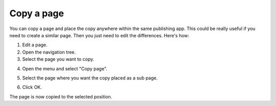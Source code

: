 Copy a page
==============================================

You can copy a page and place the copy anywhere within the same publishing app. This could be really useful if you need to create a similar page. Then you just need to edit the differences. Here's how:

1. Edit a page.
2. Open the navigation tree.
3. Select the page you want to copy. 

.. image:: copy-page-select.png

4. Open the menu and select "Copy page".

.. image:: copy-page-menu.png

5. Select the page where you want the copy placed as a sub page.

.. image:: copy-page-select-target.png

6. Click OK.

The page is now copied to the selected position.


